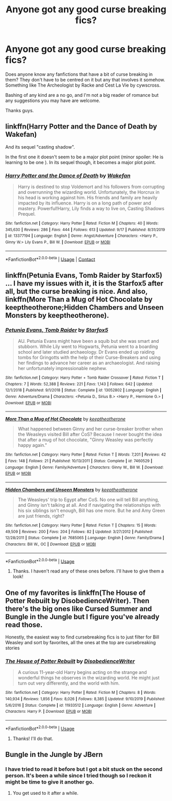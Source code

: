 #+TITLE: Anyone got any good curse breaking fics?

* Anyone got any good curse breaking fics?
:PROPERTIES:
:Author: the-git-who-lived
:Score: 7
:DateUnix: 1589354560.0
:DateShort: 2020-May-13
:FlairText: Request
:END:
Does anyone know any fanfictions that have a bit of curse breaking in them? They don't have to be centred on it but any that involves it somehow. Something like The Archeologist by Racke and Cest La Vie by cywscross.

Bashing of any kind are a no go, and I'm not a big reader of romance but any suggestions you may have are welcome.

Thanks guys.


** linkffn(Harry Potter and the Dance of Death by Wakefan)

And its sequel "casting shadow".

In the first one it doesn't seem to be a major plot point (minor spoiler: He is learning to be one ). In its sequel though, it becomes a major plot point.
:PROPERTIES:
:Author: Regormx
:Score: 2
:DateUnix: 1601449198.0
:DateShort: 2020-Sep-30
:END:

*** [[https://www.fanfiction.net/s/13377194/1/][*/Harry Potter and the Dance of Death/*]] by [[https://www.fanfiction.net/u/12587701/Wakefan][/Wakefan/]]

#+begin_quote
  Harry is destined to stop Voldemort and his followers from corrupting and overrunning the wizarding world. Unfortunately, the Horcrux in his head is working against him. His friends and family are heavily impacted by its influence. Harry is on a long path of power and mastery. Powerful!Harry, Lily finds a way to live on, Casting Shadows Prequel.
#+end_quote

^{/Site/:} ^{fanfiction.net} ^{*|*} ^{/Category/:} ^{Harry} ^{Potter} ^{*|*} ^{/Rated/:} ^{Fiction} ^{M} ^{*|*} ^{/Chapters/:} ^{40} ^{*|*} ^{/Words/:} ^{345,630} ^{*|*} ^{/Reviews/:} ^{286} ^{*|*} ^{/Favs/:} ^{444} ^{*|*} ^{/Follows/:} ^{613} ^{*|*} ^{/Updated/:} ^{9/17} ^{*|*} ^{/Published/:} ^{8/31/2019} ^{*|*} ^{/id/:} ^{13377194} ^{*|*} ^{/Language/:} ^{English} ^{*|*} ^{/Genre/:} ^{Angst/Adventure} ^{*|*} ^{/Characters/:} ^{<Harry} ^{P.,} ^{Ginny} ^{W.>} ^{Lily} ^{Evans} ^{P.,} ^{Bill} ^{W.} ^{*|*} ^{/Download/:} ^{[[http://www.ff2ebook.com/old/ffn-bot/index.php?id=13377194&source=ff&filetype=epub][EPUB]]} ^{or} ^{[[http://www.ff2ebook.com/old/ffn-bot/index.php?id=13377194&source=ff&filetype=mobi][MOBI]]}

--------------

*FanfictionBot*^{2.0.0-beta} | [[https://github.com/FanfictionBot/reddit-ffn-bot/wiki/Usage][Usage]] | [[https://www.reddit.com/message/compose?to=tusing][Contact]]
:PROPERTIES:
:Author: FanfictionBot
:Score: 1
:DateUnix: 1601449224.0
:DateShort: 2020-Sep-30
:END:


** linkffn(Petunia Evans, Tomb Raider by Starfox5) ... I have my issues with it, it is the Starfox5 after all, but the curse breaking is nice. And also, linkffn(More Than a Mug of Hot Chocolate by keeptheotherone;Hidden Chambers and Unseen Monsters by keeptheotherone).
:PROPERTIES:
:Author: ceplma
:Score: 2
:DateUnix: 1589359248.0
:DateShort: 2020-May-13
:END:

*** [[https://www.fanfiction.net/s/13052802/1/][*/Petunia Evans, Tomb Raider/*]] by [[https://www.fanfiction.net/u/2548648/Starfox5][/Starfox5/]]

#+begin_quote
  AU. Petunia Evans might have been a squib but she was smart and stubborn. While Lily went to Hogwarts, Petunia went to a boarding school and later studied archaeology. Dr Evans ended up raiding tombs for Gringotts with the help of their Curse-Breakers and using her findings to advance her career as an archaeologist. And raising her unfortunately impressionable nephew.
#+end_quote

^{/Site/:} ^{fanfiction.net} ^{*|*} ^{/Category/:} ^{Harry} ^{Potter} ^{+} ^{Tomb} ^{Raider} ^{Crossover} ^{*|*} ^{/Rated/:} ^{Fiction} ^{T} ^{*|*} ^{/Chapters/:} ^{7} ^{*|*} ^{/Words/:} ^{52,388} ^{*|*} ^{/Reviews/:} ^{221} ^{*|*} ^{/Favs/:} ^{1,143} ^{*|*} ^{/Follows/:} ^{642} ^{*|*} ^{/Updated/:} ^{12/1/2018} ^{*|*} ^{/Published/:} ^{9/1/2018} ^{*|*} ^{/Status/:} ^{Complete} ^{*|*} ^{/id/:} ^{13052802} ^{*|*} ^{/Language/:} ^{English} ^{*|*} ^{/Genre/:} ^{Adventure/Drama} ^{*|*} ^{/Characters/:} ^{<Petunia} ^{D.,} ^{Sirius} ^{B.>} ^{<Harry} ^{P.,} ^{Hermione} ^{G.>} ^{*|*} ^{/Download/:} ^{[[http://www.ff2ebook.com/old/ffn-bot/index.php?id=13052802&source=ff&filetype=epub][EPUB]]} ^{or} ^{[[http://www.ff2ebook.com/old/ffn-bot/index.php?id=13052802&source=ff&filetype=mobi][MOBI]]}

--------------

[[https://www.fanfiction.net/s/7460529/1/][*/More Than a Mug of Hot Chocolate/*]] by [[https://www.fanfiction.net/u/2832915/keeptheotherone][/keeptheotherone/]]

#+begin_quote
  What happened between Ginny and her curse-breaker brother when the Weasleys visited Bill after CoS? Because I never bought the idea that after a mug of hot chocolate, "Ginny Weasley was perfectly happy again."
#+end_quote

^{/Site/:} ^{fanfiction.net} ^{*|*} ^{/Category/:} ^{Harry} ^{Potter} ^{*|*} ^{/Rated/:} ^{Fiction} ^{T} ^{*|*} ^{/Words/:} ^{7,201} ^{*|*} ^{/Reviews/:} ^{42} ^{*|*} ^{/Favs/:} ^{148} ^{*|*} ^{/Follows/:} ^{21} ^{*|*} ^{/Published/:} ^{10/13/2011} ^{*|*} ^{/Status/:} ^{Complete} ^{*|*} ^{/id/:} ^{7460529} ^{*|*} ^{/Language/:} ^{English} ^{*|*} ^{/Genre/:} ^{Family/Adventure} ^{*|*} ^{/Characters/:} ^{Ginny} ^{W.,} ^{Bill} ^{W.} ^{*|*} ^{/Download/:} ^{[[http://www.ff2ebook.com/old/ffn-bot/index.php?id=7460529&source=ff&filetype=epub][EPUB]]} ^{or} ^{[[http://www.ff2ebook.com/old/ffn-bot/index.php?id=7460529&source=ff&filetype=mobi][MOBI]]}

--------------

[[https://www.fanfiction.net/s/7685065/1/][*/Hidden Chambers and Unseen Monsters/*]] by [[https://www.fanfiction.net/u/2832915/keeptheotherone][/keeptheotherone/]]

#+begin_quote
  The Weasleys' trip to Egypt after CoS. No one will tell Bill anything, and Ginny isn't talking at all. And if navigating the relationships with his six siblings isn't enough, Bill has one more. But he and Amy Green are just friends, right?
#+end_quote

^{/Site/:} ^{fanfiction.net} ^{*|*} ^{/Category/:} ^{Harry} ^{Potter} ^{*|*} ^{/Rated/:} ^{Fiction} ^{T} ^{*|*} ^{/Chapters/:} ^{15} ^{*|*} ^{/Words/:} ^{49,509} ^{*|*} ^{/Reviews/:} ^{200} ^{*|*} ^{/Favs/:} ^{204} ^{*|*} ^{/Follows/:} ^{82} ^{*|*} ^{/Updated/:} ^{3/27/2012} ^{*|*} ^{/Published/:} ^{12/28/2011} ^{*|*} ^{/Status/:} ^{Complete} ^{*|*} ^{/id/:} ^{7685065} ^{*|*} ^{/Language/:} ^{English} ^{*|*} ^{/Genre/:} ^{Family/Drama} ^{*|*} ^{/Characters/:} ^{Bill} ^{W.,} ^{OC} ^{*|*} ^{/Download/:} ^{[[http://www.ff2ebook.com/old/ffn-bot/index.php?id=7685065&source=ff&filetype=epub][EPUB]]} ^{or} ^{[[http://www.ff2ebook.com/old/ffn-bot/index.php?id=7685065&source=ff&filetype=mobi][MOBI]]}

--------------

*FanfictionBot*^{2.0.0-beta} | [[https://github.com/tusing/reddit-ffn-bot/wiki/Usage][Usage]]
:PROPERTIES:
:Author: FanfictionBot
:Score: 2
:DateUnix: 1589359275.0
:DateShort: 2020-May-13
:END:

**** Thanks. I haven't read any of these ones before. I'll have to give them a look!
:PROPERTIES:
:Author: the-git-who-lived
:Score: 1
:DateUnix: 1589359363.0
:DateShort: 2020-May-13
:END:


** One of my favorites is linkffn(The House of Potter Rebuilt by DisobedienceWriter). Then there's the big ones like Cursed Summer and Bungle in the Jungle but I figure you've already read those.

Honestly, the easiest way to find cursebreaking fics is to just filter for Bill Weasley and sort by favorites, all the ones at the top are cursebreaking stories
:PROPERTIES:
:Author: blurbie
:Score: 1
:DateUnix: 1589387210.0
:DateShort: 2020-May-13
:END:

*** [[https://www.fanfiction.net/s/11933512/1/][*/The House of Potter Rebuilt/*]] by [[https://www.fanfiction.net/u/1228238/DisobedienceWriter][/DisobedienceWriter/]]

#+begin_quote
  A curious 11-year-old Harry begins acting on the strange and wonderful things he observes in the wizarding world. He might just turn out very differently, and the world with him.
#+end_quote

^{/Site/:} ^{fanfiction.net} ^{*|*} ^{/Category/:} ^{Harry} ^{Potter} ^{*|*} ^{/Rated/:} ^{Fiction} ^{M} ^{*|*} ^{/Chapters/:} ^{8} ^{*|*} ^{/Words/:} ^{140,934} ^{*|*} ^{/Reviews/:} ^{1,856} ^{*|*} ^{/Favs/:} ^{8,026} ^{*|*} ^{/Follows/:} ^{8,385} ^{*|*} ^{/Updated/:} ^{9/10/2019} ^{*|*} ^{/Published/:} ^{5/6/2016} ^{*|*} ^{/Status/:} ^{Complete} ^{*|*} ^{/id/:} ^{11933512} ^{*|*} ^{/Language/:} ^{English} ^{*|*} ^{/Genre/:} ^{Adventure} ^{*|*} ^{/Characters/:} ^{Harry} ^{P.} ^{*|*} ^{/Download/:} ^{[[http://www.ff2ebook.com/old/ffn-bot/index.php?id=11933512&source=ff&filetype=epub][EPUB]]} ^{or} ^{[[http://www.ff2ebook.com/old/ffn-bot/index.php?id=11933512&source=ff&filetype=mobi][MOBI]]}

--------------

*FanfictionBot*^{2.0.0-beta} | [[https://github.com/tusing/reddit-ffn-bot/wiki/Usage][Usage]]
:PROPERTIES:
:Author: FanfictionBot
:Score: 2
:DateUnix: 1589387225.0
:DateShort: 2020-May-13
:END:

**** Thanks! I'll do that.
:PROPERTIES:
:Author: the-git-who-lived
:Score: 2
:DateUnix: 1589415580.0
:DateShort: 2020-May-14
:END:


** Bungle in the Jungle by JBern
:PROPERTIES:
:Author: capctr
:Score: 0
:DateUnix: 1589385931.0
:DateShort: 2020-May-13
:END:

*** I have tried to read it before but I got a bit stuck on the second person. It's been a while since I tried though so I reckon it might be time to give it another go.
:PROPERTIES:
:Author: the-git-who-lived
:Score: 1
:DateUnix: 1589415715.0
:DateShort: 2020-May-14
:END:

**** You get used to it after a while.
:PROPERTIES:
:Author: Impossible-Poetry
:Score: 1
:DateUnix: 1589423968.0
:DateShort: 2020-May-14
:END:
